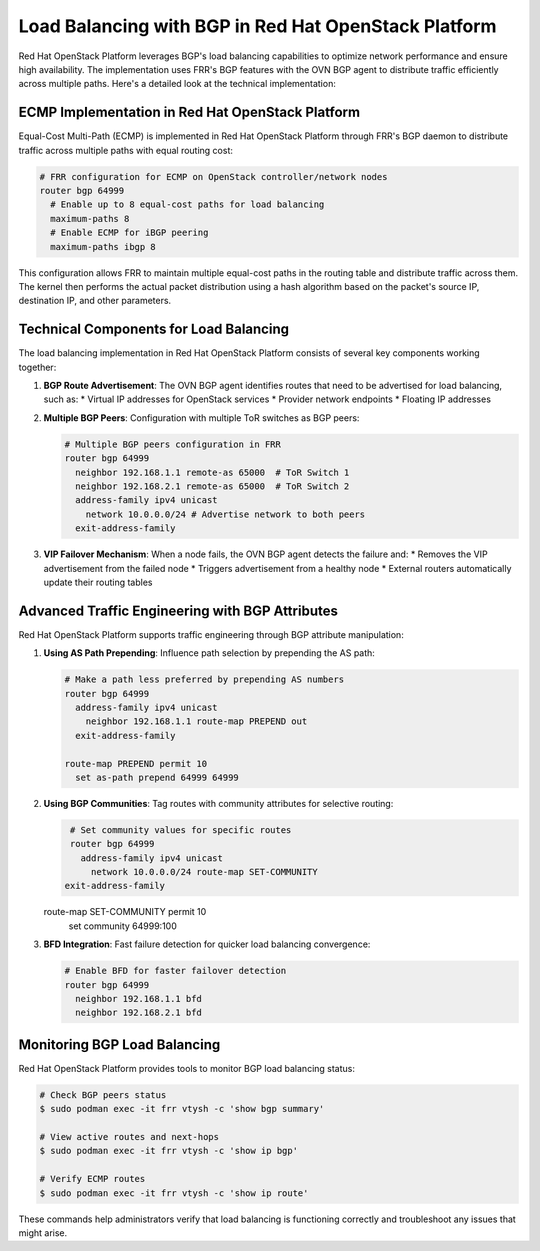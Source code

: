 Load Balancing with BGP in Red Hat OpenStack Platform
========================================================

Red Hat OpenStack Platform leverages BGP's load balancing capabilities to optimize network performance and ensure high availability. The implementation uses FRR's BGP features with the OVN BGP agent to distribute traffic efficiently across multiple paths. Here's a detailed look at the technical implementation:

ECMP Implementation in Red Hat OpenStack Platform
---------------------------------------------------

Equal-Cost Multi-Path (ECMP) is implemented in Red Hat OpenStack Platform through FRR's BGP daemon to distribute traffic across multiple paths with equal routing cost:

.. code-block:: text

   # FRR configuration for ECMP on OpenStack controller/network nodes
   router bgp 64999
     # Enable up to 8 equal-cost paths for load balancing
     maximum-paths 8
     # Enable ECMP for iBGP peering
     maximum-paths ibgp 8

This configuration allows FRR to maintain multiple equal-cost paths in the routing table and distribute traffic across them. The kernel then performs the actual packet distribution using a hash algorithm based on the packet's source IP, destination IP, and other parameters.

Technical Components for Load Balancing
----------------------------------------

The load balancing implementation in Red Hat OpenStack Platform consists of several key components working together:

1. **BGP Route Advertisement**: The OVN BGP agent identifies routes that need to be advertised for load balancing, such as:
   * Virtual IP addresses for OpenStack services
   * Provider network endpoints
   * Floating IP addresses

2. **Multiple BGP Peers**: Configuration with multiple ToR switches as BGP peers:
   
   .. code-block:: text

      # Multiple BGP peers configuration in FRR
      router bgp 64999
        neighbor 192.168.1.1 remote-as 65000  # ToR Switch 1
        neighbor 192.168.2.1 remote-as 65000  # ToR Switch 2
        address-family ipv4 unicast
          network 10.0.0.0/24 # Advertise network to both peers
        exit-address-family

3. **VIP Failover Mechanism**: When a node fails, the OVN BGP agent detects the failure and:
   * Removes the VIP advertisement from the failed node
   * Triggers advertisement from a healthy node
   * External routers automatically update their routing tables

Advanced Traffic Engineering with BGP Attributes
--------------------------------------------------

Red Hat OpenStack Platform supports traffic engineering through BGP attribute manipulation:

1. **Using AS Path Prepending**: Influence path selection by prepending the AS path:
   
   .. code-block:: text

      # Make a path less preferred by prepending AS numbers
      router bgp 64999
        address-family ipv4 unicast
          neighbor 192.168.1.1 route-map PREPEND out
        exit-address-family
      
      route-map PREPEND permit 10
        set as-path prepend 64999 64999

2. **Using BGP Communities**: Tag routes with community attributes for selective routing:
   
   .. code-block:: text

      # Set community values for specific routes
      router bgp 64999
        address-family ipv4 unicast
          network 10.0.0.0/24 route-map SET-COMMUNITY
     exit-address-family
   
   route-map SET-COMMUNITY permit 10
     set community 64999:100

3. **BFD Integration**: Fast failure detection for quicker load balancing convergence:
   
   .. code-block:: text
   
      # Enable BFD for faster failover detection
      router bgp 64999
        neighbor 192.168.1.1 bfd
        neighbor 192.168.2.1 bfd

Monitoring BGP Load Balancing
------------------------------

Red Hat OpenStack Platform provides tools to monitor BGP load balancing status:

.. code-block:: bash

   # Check BGP peers status
   $ sudo podman exec -it frr vtysh -c 'show bgp summary'
   
   # View active routes and next-hops
   $ sudo podman exec -it frr vtysh -c 'show ip bgp'
   
   # Verify ECMP routes
   $ sudo podman exec -it frr vtysh -c 'show ip route'

These commands help administrators verify that load balancing is functioning correctly and troubleshoot any issues that might arise.
